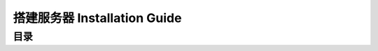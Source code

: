 .. _installation-guide:

搭建服务器 Installation Guide
==============================================================================


目录
------------------------------------------------------------------------------
.. autotoctree::
    :maxdepth: 1

